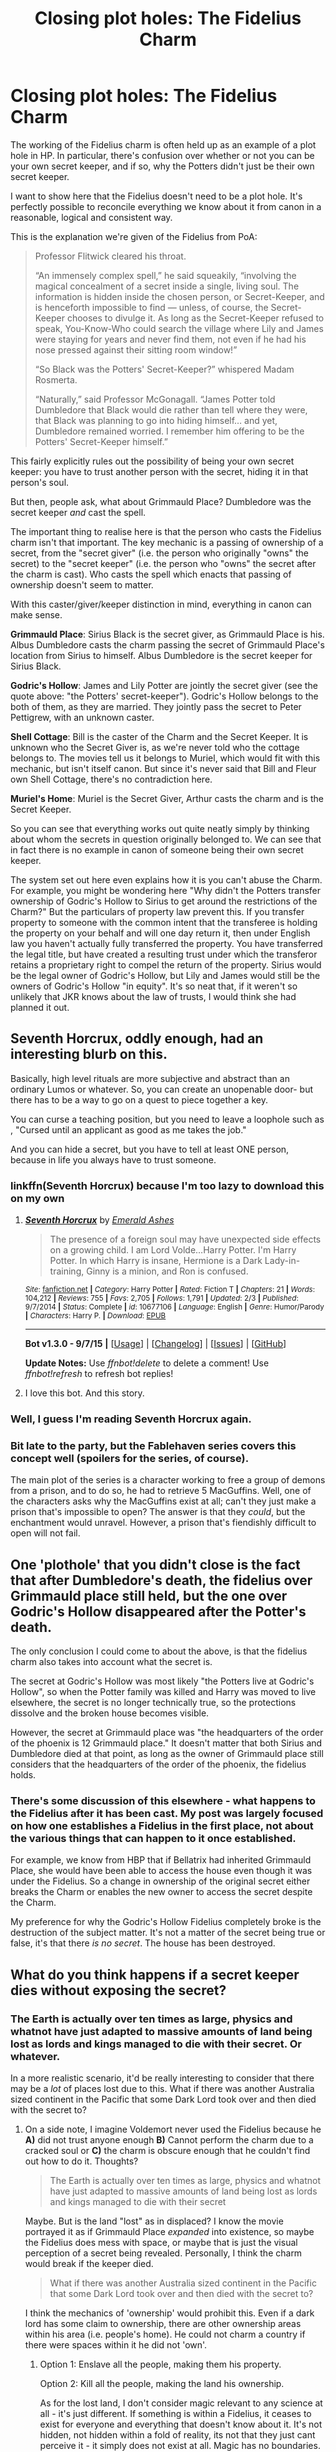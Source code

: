 #+TITLE: Closing plot holes: The Fidelius Charm

* Closing plot holes: The Fidelius Charm
:PROPERTIES:
:Author: Taure
:Score: 36
:DateUnix: 1442577803.0
:DateShort: 2015-Sep-18
:FlairText: Discussion
:END:
The working of the Fidelius charm is often held up as an example of a plot hole in HP. In particular, there's confusion over whether or not you can be your own secret keeper, and if so, why the Potters didn't just be their own secret keeper.

I want to show here that the Fidelius doesn't need to be a plot hole. It's perfectly possible to reconcile everything we know about it from canon in a reasonable, logical and consistent way.

This is the explanation we're given of the Fidelius from PoA:

#+begin_quote
  Professor Flitwick cleared his throat.

  “An immensely complex spell,” he said squeakily, “involving the magical concealment of a secret inside a single, living soul. The information is hidden inside the chosen person, or Secret-Keeper, and is henceforth impossible to find --- unless, of course, the Secret-Keeper chooses to divulge it. As long as the Secret-Keeper refused to speak, You-Know-Who could search the village where Lily and James were staying for years and never find them, not even if he had his nose pressed against their sitting room window!”

  “So Black was the Potters' Secret-Keeper?” whispered Madam Rosmerta.

  “Naturally,” said Professor McGonagall. “James Potter told Dumbledore that Black would die rather than tell where they were, that Black was planning to go into hiding himself... and yet, Dumbledore remained worried. I remember him offering to be the Potters' Secret-Keeper himself.”
#+end_quote

This fairly explicitly rules out the possibility of being your own secret keeper: you have to trust another person with the secret, hiding it in that person's soul.

But then, people ask, what about Grimmauld Place? Dumbledore was the secret keeper /and/ cast the spell.

The important thing to realise here is that the person who casts the Fidelius charm isn't that important. The key mechanic is a passing of ownership of a secret, from the "secret giver" (i.e. the person who originally "owns" the secret) to the "secret keeper" (i.e. the person who "owns" the secret after the charm is cast). Who casts the spell which enacts that passing of ownership doesn't seem to matter.

With this caster/giver/keeper distinction in mind, everything in canon can make sense.

*Grimmauld Place*: Sirius Black is the secret giver, as Grimmauld Place is his. Albus Dumbledore casts the charm passing the secret of Grimmauld Place's location from Sirius to himself. Albus Dumbledore is the secret keeper for Sirius Black.

*Godric's Hollow*: James and Lily Potter are jointly the secret giver (see the quote above: "the Potters' secret-keeper"). Godric's Hollow belongs to the both of them, as they are married. They jointly pass the secret to Peter Pettigrew, with an unknown caster.

*Shell Cottage*: Bill is the caster of the Charm and the Secret Keeper. It is unknown who the Secret Giver is, as we're never told who the cottage belongs to. The movies tell us it belongs to Muriel, which would fit with this mechanic, but isn't itself canon. But since it's never said that Bill and Fleur own Shell Cottage, there's no contradiction here.

*Muriel's Home*: Muriel is the Secret Giver, Arthur casts the charm and is the Secret Keeper.

So you can see that everything works out quite neatly simply by thinking about whom the secrets in question originally belonged to. We can see that in fact there is no example in canon of someone being their own secret keeper.

The system set out here even explains how it is you can't abuse the Charm. For example, you might be wondering here "Why didn't the Potters transfer ownership of Godric's Hollow to Sirius to get around the restrictions of the Charm?" But the particulars of property law prevent this. If you transfer property to someone with the common intent that the transferee is holding the property on your behalf and will one day return it, then under English law you haven't actually fully transferred the property. You have transferred the legal title, but have created a resulting trust under which the transferor retains a proprietary right to compel the return of the property. Sirius would be the legal owner of Godric's Hollow, but Lily and James would still be the owners of Godric's Hollow "in equity". It's so neat that, if it weren't so unlikely that JKR knows about the law of trusts, I would think she had planned it out.


** Seventh Horcrux, oddly enough, had an interesting blurb on this.

Basically, high level rituals are more subjective and abstract than an ordinary Lumos or whatever. So, you can create an unopenable door- but there has to be a way to go on a quest to piece together a key.

You can curse a teaching position, but you need to leave a loophole such as , "Cursed until an applicant as good as me takes the job."

And you can hide a secret, but you have to tell at least ONE person, because in life you always have to trust someone.
:PROPERTIES:
:Author: beetnemesis
:Score: 36
:DateUnix: 1442578587.0
:DateShort: 2015-Sep-18
:END:

*** linkffn(Seventh Horcrux) because I'm too lazy to download this on my own
:PROPERTIES:
:Author: tusing
:Score: 6
:DateUnix: 1442605232.0
:DateShort: 2015-Sep-19
:END:

**** [[http://www.fanfiction.net/s/10677106/1/][*/Seventh Horcrux/*]] by [[https://www.fanfiction.net/u/4112736/Emerald-Ashes][/Emerald Ashes/]]

#+begin_quote
  The presence of a foreign soul may have unexpected side effects on a growing child. I am Lord Volde...Harry Potter. I'm Harry Potter. In which Harry is insane, Hermione is a Dark Lady-in-training, Ginny is a minion, and Ron is confused.
#+end_quote

^{/Site/: [[http://www.fanfiction.net/][fanfiction.net]] *|* /Category/: Harry Potter *|* /Rated/: Fiction T *|* /Chapters/: 21 *|* /Words/: 104,212 *|* /Reviews/: 755 *|* /Favs/: 2,705 *|* /Follows/: 1,791 *|* /Updated/: 2/3 *|* /Published/: 9/7/2014 *|* /Status/: Complete *|* /id/: 10677106 *|* /Language/: English *|* /Genre/: Humor/Parody *|* /Characters/: Harry P. *|* /Download/: [[http://www.p0ody-files.com/ff_to_ebook/mobile/makeEpub.php?id=10677106][EPUB]]}

--------------

*Bot v1.3.0 - 9/7/15* *|* [[[https://github.com/tusing/reddit-ffn-bot/wiki/Usage][Usage]]] | [[[https://github.com/tusing/reddit-ffn-bot/wiki/Changelog][Changelog]]] | [[[https://github.com/tusing/reddit-ffn-bot/issues/][Issues]]] | [[[https://github.com/tusing/reddit-ffn-bot/][GitHub]]]

*Update Notes:* Use /ffnbot!delete/ to delete a comment! Use /ffnbot!refresh/ to refresh bot replies!
:PROPERTIES:
:Author: FanfictionBot
:Score: 5
:DateUnix: 1442605297.0
:DateShort: 2015-Sep-19
:END:


**** I love this bot. And this story.
:PROPERTIES:
:Author: beetnemesis
:Score: 5
:DateUnix: 1442605872.0
:DateShort: 2015-Sep-19
:END:


*** Well, I guess I'm reading Seventh Horcrux again.
:PROPERTIES:
:Author: orangekayla
:Score: 4
:DateUnix: 1442716795.0
:DateShort: 2015-Sep-20
:END:


*** Bit late to the party, but the Fablehaven series covers this concept well (spoilers for the series, of course).

The main plot of the series is a character working to free a group of demons from a prison, and to do so, he had to retrieve 5 MacGuffins. Well, one of the characters asks why the MacGuffins exist at all; can't they just make a prison that's impossible to open? The answer is that they /could/, but the enchantment would unravel. However, a prison that's fiendishly difficult to open will not fail.
:PROPERTIES:
:Author: Maping
:Score: 2
:DateUnix: 1447908592.0
:DateShort: 2015-Nov-19
:END:


** One 'plothole' that you didn't close is the fact that after Dumbledore's death, the fidelius over Grimmauld place still held, but the one over Godric's Hollow disappeared after the Potter's death.

The only conclusion I could come to about the above, is that the fidelius charm also takes into account what the secret is.

The secret at Godric's Hollow was most likely "the Potters live at Godric's Hollow", so when the Potter family was killed and Harry was moved to live elsewhere, the secret is no longer technically true, so the protections dissolve and the broken house becomes visible.

However, the secret at Grimmauld place was "the headquarters of the order of the phoenix is 12 Grimmauld place." It doesn't matter that both Sirius and Dumbledore died at that point, as long as the owner of Grimmauld place still considers that the headquarters of the order of the phoenix, the fidelius holds.
:PROPERTIES:
:Author: Ocdar
:Score: 14
:DateUnix: 1442585371.0
:DateShort: 2015-Sep-18
:END:

*** There's some discussion of this elsewhere - what happens to the Fidelius after it has been cast. My post was largely focused on how one establishes a Fidelius in the first place, not about the various things that can happen to it once established.

For example, we know from HBP that if Bellatrix had inherited Grimmauld Place, she would have been able to access the house even though it was under the Fidelius. So a change in ownership of the original secret either breaks the Charm or enables the new owner to access the secret despite the Charm.

My preference for why the Godric's Hollow Fidelius completely broke is the destruction of the subject matter. It's not a matter of the secret being true or false, it's that there /is no secret/. The house has been destroyed.
:PROPERTIES:
:Author: Taure
:Score: 5
:DateUnix: 1442585825.0
:DateShort: 2015-Sep-18
:END:


** What do you think happens if a secret keeper dies without exposing the secret?
:PROPERTIES:
:Score: 8
:DateUnix: 1442583066.0
:DateShort: 2015-Sep-18
:END:

*** The Earth is actually over ten times as large, physics and whatnot have just adapted to massive amounts of land being lost as lords and kings managed to die with their secret. Or whatever.

In a more realistic scenario, it'd be really interesting to consider that there may be a /lot/ of places lost due to this. What if there was another Australia sized continent in the Pacific that some Dark Lord took over and then died with the secret to?
:PROPERTIES:
:Score: 10
:DateUnix: 1442584911.0
:DateShort: 2015-Sep-18
:END:

**** On a side note, I imagine Voldemort never used the Fidelius because he *A)* did not trust anyone enough *B)* Cannot perform the charm due to a cracked soul or *C)* the charm is obscure enough that he couldn't find out how to do it. Thoughts?

#+begin_quote
  The Earth is actually over ten times as large, physics and whatnot have just adapted to massive amounts of land being lost as lords and kings managed to die with their secret
#+end_quote

Maybe. But is the land "lost" as in displaced? I know the movie portrayed it as if Grimmauld Place /expanded/ into existence, so maybe the Fidelius does mess with space, or maybe that is just the visual perception of a secret being revealed. Personally, I think the charm would break if the keeper died.

#+begin_quote
  What if there was another Australia sized continent in the Pacific that some Dark Lord took over and then died with the secret to?
#+end_quote

I think the mechanics of 'ownership' would prohibit this. Even if a dark lord has some claim to ownership, there are other ownership areas within his area (i.e. people's home). He could not charm a country if there were spaces within it he did not 'own'.
:PROPERTIES:
:Score: 3
:DateUnix: 1442585664.0
:DateShort: 2015-Sep-18
:END:

***** Option 1: Enslave all the people, making them his property.

Option 2: Kill all the people, making the land his ownership.

As for the lost land, I don't consider magic relevant to any science at all - it's just different. If something is within a Fidelius, it ceases to exist for everyone and everything that doesn't know about it. It's not hidden, not hidden within a fold of reality, its not that they just cant perceive it - it simply does not exist at all. Magic has no boundaries.
:PROPERTIES:
:Score: 2
:DateUnix: 1442587675.0
:DateShort: 2015-Sep-18
:END:

****** Right! Like vanishing spells. The things that get vanished don't /go/ anywhere. They just stop being where they are, and the space they were taking up becomes vacant.
:PROPERTIES:
:Author: bloopenstein
:Score: 1
:DateUnix: 1442683663.0
:DateShort: 2015-Sep-19
:END:


***** A or C, leaning towards A personally. There's no real evidence that his "cracked" soul constrains him magically (his inability to understand love is connected to Horcruxes, but only inasmuch as it serves as a rejection of compassion for ones own gain), so B doesn't hold.

There are strong indications that Fidelius was unknown before Dumbledore invented/found it, but it's pretty clearly common knowledge by PoA (at least amongst the order) and Voldemort would undoubtedly have investigated it in case it was connected to his defeat, so I think C doesn't work.
:PROPERTIES:
:Score: 1
:DateUnix: 1442619320.0
:DateShort: 2015-Sep-19
:END:


**** DOES THAT MEAN THAT ATLANTIS DIDN'T SINK AFTER ALL??
:PROPERTIES:
:Author: Hikkacchi
:Score: 1
:DateUnix: 1442893555.0
:DateShort: 2015-Sep-22
:END:


*** No idea. Nothing in my above explanation indicates what happens one way or another, because it's all about how to establish a Fidelius charm, not what can happen to it afterwards. There would seem to be two options, though: the Charm breaks and the location is accessible by anyone, or the Charm holds and no one can ever access that place again.
:PROPERTIES:
:Author: Taure
:Score: 4
:DateUnix: 1442583478.0
:DateShort: 2015-Sep-18
:END:

**** J.K. Rowling gave us further information on the how the Fidelius Charm works. In a FAQ poll on her official site, she says:

#+begin_quote
  When a Secret-Keeper dies, their secret dies with them, or, to put it another way, the status of their secret will remain as it was at the moment of their death. Everybody in whom they confided will continue to know the hidden information, but nobody else. (JKRowling.com)
#+end_quote
:PROPERTIES:
:Author: PsychoGeek
:Score: 13
:DateUnix: 1442584673.0
:DateShort: 2015-Sep-18
:END:

***** Sounds like great fic material. Mysteries lost to time because of dead Secret Keepers...
:PROPERTIES:
:Author: tusing
:Score: 11
:DateUnix: 1442605424.0
:DateShort: 2015-Sep-19
:END:


**** u/deleted:
#+begin_quote
  the Charm breaks and the location is accessible by anyone, or the Charm holds and no one can ever access that place again.
#+end_quote

It could go either way, but I lean towards the charm breaking.The 'soul' that had the secret either ceases to exist or it no longer resides on the same level of existence. It seems to me that either of those happening would expose/release the secret, just as if the keeper exposed it by telling it to someone.
:PROPERTIES:
:Score: 5
:DateUnix: 1442585050.0
:DateShort: 2015-Sep-18
:END:

***** The downside of this is that you can break the Charm simply by killing the Secret Keeper.
:PROPERTIES:
:Author: Taure
:Score: 3
:DateUnix: 1442585635.0
:DateShort: 2015-Sep-18
:END:

****** It definitely has a downside, but that is the case with most things in life. The charm would still be extremely useful. In the other scenario the downside is that the charmed location is lost forever. The upside is that if things ever get to that point you are already dead, so you don't care. It stinks for anyone who left their stuff at your place though.
:PROPERTIES:
:Score: 2
:DateUnix: 1442585934.0
:DateShort: 2015-Sep-18
:END:

******* I just don't think it makes sense within the story though. If killing someone is enough to break the charm then the Charm is almost useless against someone like Voldemort who will happily kill anyone. Sirius was of the opinion that Pettigrew should have died rather than betray his friends. He seemed to be under the impression that Pettigrew dying rather than giving up the secret would have kept Lily and James safe.
:PROPERTIES:
:Author: Taure
:Score: 11
:DateUnix: 1442586123.0
:DateShort: 2015-Sep-18
:END:

******** u/deleted:
#+begin_quote
  Sirius was of the opinion that Pettigrew should have died rather than betray his friends.
#+end_quote

Good point, and I think you're probably correct.

 

I wonder if it would be possible to layer your security by making your keeper take an unbreakable oath to never reveal the secret? It is possible that it would conflict with the magic of the Fidelius i.e. 'it is not a freely given secret if you require the keeper to take the oath' or maybe it conflicts with the subjective nature of trust (Fidelius>fidelity>faithfulness), namely that faithfulness is not genuine if it is guaranteed through force.
:PROPERTIES:
:Score: 3
:DateUnix: 1442588921.0
:DateShort: 2015-Sep-18
:END:

********* Even if it were possible, I don't think it would help. If you recall, the unbreakable vow acts to punish someone /after/ they break it (by killing them), but it doesn't prevent them from breaking the vow in the first place (except by deterrent).
:PROPERTIES:
:Author: Taure
:Score: 6
:DateUnix: 1442589297.0
:DateShort: 2015-Sep-18
:END:

********** u/deleted:
#+begin_quote
  the unbreakable vow acts to punish someone after they break it
#+end_quote

True, so the only way to reveal the secret is through torture or the keeper effectively committing suicide.

#+begin_quote
  but it doesn't prevent them from breaking the vow in the first place (except by deterrent).
#+end_quote

Peter chose to switch sides out of cowardice in an effort to save himself. The unbreakable vow would have eliminated that route as an option for Peter. He would not want to make himself liable to either torture or suicide.
:PROPERTIES:
:Score: 2
:DateUnix: 1442591561.0
:DateShort: 2015-Sep-18
:END:

*********** No, you can't make a secret keeper confess through torture. It has to be their own will. I think it was in pottermore where I read about it, in the article about fidelius charm.
:PROPERTIES:
:Author: Hikkacchi
:Score: 1
:DateUnix: 1442893836.0
:DateShort: 2015-Sep-22
:END:


********* You could just have Lily or James be the secret-keeper of where Sirius is staying, in which case Sirius becomes a viable choice and they protect each other.
:PROPERTIES:
:Author: tn5421
:Score: 1
:DateUnix: 1442590566.0
:DateShort: 2015-Sep-18
:END:

********** Yes, reciprocal fidelius Charms do seem to be highly exploitable as an ultimate defence. I suppose eventually you have to go out for food, but it's still pretty impregnable.
:PROPERTIES:
:Author: Taure
:Score: 2
:DateUnix: 1442592378.0
:DateShort: 2015-Sep-18
:END:


****** In the book , "“James Potter told Dumbledore that Black would die rather than tell where they were""

This part implies that Secret won't be revealed even if the secret keeper dies. Otherwise all Voldy had to do was to kill Black.The part about Black going into hiding maybe because the secret could be (maybe) accessed through Leglimiens or Commanded through Imperious Curse, or any other manner.
:PROPERTIES:
:Author: GSKingg
:Score: 1
:DateUnix: 1442594432.0
:DateShort: 2015-Sep-18
:END:


****** If you kill the secret keeper, the people who have the secret become all secret keepers, I think. Isn't that what happens with Grimmauld Place in DH?
:PROPERTIES:
:Author: Hikkacchi
:Score: 1
:DateUnix: 1442893982.0
:DateShort: 2015-Sep-22
:END:

******* This is indeed the case, but it's unknown what happens when the secret keeper dies and no one else knows the secret.
:PROPERTIES:
:Author: Taure
:Score: 1
:DateUnix: 1442905889.0
:DateShort: 2015-Sep-22
:END:

******** I think it probably stays a secret to all but the owner of the place (secret giver), who is the only one who can break the secret; and if there is no owner at all for whatever reason, then the charm simply dissipates.

I mean, what you wrote in the opening post does seem to imply that this is what would happen.
:PROPERTIES:
:Author: Kazeto
:Score: 1
:DateUnix: 1443225376.0
:DateShort: 2015-Sep-26
:END:


**** I think the more likely scenario would be the fidelius holds, simply because it could almost be seen as completing the ritual.

If part of the ritual in casting the fidelius charm is entrusting the secret to someone, then when that same trust is fullfilled even under pain of death it thereby follows that the protections of the ritual would hold even stronger.

In this scenario, it's no different than the secret keeper sacrificing their life for their loved ones, and that is practically the central theme of the story.
:PROPERTIES:
:Author: Ocdar
:Score: 3
:DateUnix: 1442584827.0
:DateShort: 2015-Sep-18
:END:

***** perhaps something along the lines of taking it to the 'other side'.
:PROPERTIES:
:Author: tomintheconer
:Score: 1
:DateUnix: 1442618296.0
:DateShort: 2015-Sep-19
:END:


*** Dumbledore died without exposing the secret. Everyone who knew the secret became secret keepers.
:PROPERTIES:
:Author: PsychoGeek
:Score: 2
:DateUnix: 1442583483.0
:DateShort: 2015-Sep-18
:END:

**** I think by "without exposing the secret" he means without telling anyone the secret, so there's no one to become a derivative secret keeper like in canon.
:PROPERTIES:
:Author: Taure
:Score: 6
:DateUnix: 1442583745.0
:DateShort: 2015-Sep-18
:END:


**** Good point! Thank you :) That creates a lot of incentive to not tell anyone but the secret keeper though. If your secret keeper dies, then all of a sudden you have multiple people who can expose the secret.

 

So then, what do you think would happen if only 2 people know the secret, the giver and the keeper, and the keeper dies?
:PROPERTIES:
:Score: 1
:DateUnix: 1442584221.0
:DateShort: 2015-Sep-18
:END:


*** I'd say the Fidelius collapses, as there is no longer anyone being trusted. The spell is a way of protecting a secret by entrusting it to another person. If the owner establishes the spell with a trust in his best friend and no one else is told the secret, and the best friend or the owner is later killed, there no longer a bond of trust.

Even Dumbledore wasn't certain of what would happen when Sirius died, but his hunch was that the Fidelius was sustained since there were existing bonds of trust between him as secret-keeper and the new owner by Sirius' declaration, whether it was Harry, Remus or Tonks (or anyone else in the Order, but those would be the most likely recipients of the Black homestead).

An interesting scenario would be if Sirius hadn't made a declaration and the house went to Bellatrix or Draco; the Charm may have held together until the owner met with the secret-keeper and declared that they didn't trust him with the safety of the secret.

I agree with [[/u/Taure][u/Taure]] that the Potters' house in Godric's Hollow lost its protection when it lost its roof.

What I haven't reconciled is how Ron could tell Dobby where Shell Cottage was if he wasn't the secret keeper; what he should have said was 'go to the Mausoleum on the green in Tinworth; Bill and Fleur will know someone's come to visit and take them to a safe place'. Then he'd explain that the safe place is under Fidelius.
:PROPERTIES:
:Author: wordhammer
:Score: 1
:DateUnix: 1442593730.0
:DateShort: 2015-Sep-18
:END:

**** u/Taure:
#+begin_quote
  What I haven't reconciled is how Ron could tell Dobby where Shell Cottage was if he wasn't the secret keeper; what he should have said was 'go to the Mausoleum on the green in Tinworth; Bill and Fleur will know someone's come to visit and take them to a safe place'. Then he'd explain that the safe place is under Fidelius.
#+end_quote

I think the only way to explain this is with the typical "House Elves can do whatever the fuck they want but no one will ever realise they could abuse these abilities to solve the plot".
:PROPERTIES:
:Author: Taure
:Score: 2
:DateUnix: 1442595201.0
:DateShort: 2015-Sep-18
:END:

***** Shouldn't that apply to Ron rather than Dobby, though? In any case, the house wasn't under the Fidelius then. The Weasleys were still working under the ministry, and it was only Ron being exposed when the trio got captured that necessitated them to go into hiding. The Fidelius was put up by Bill while Harry buried Dobby.
:PROPERTIES:
:Author: PsychoGeek
:Score: 2
:DateUnix: 1442605785.0
:DateShort: 2015-Sep-19
:END:

****** perhaps it was on the house and not the whole location.
:PROPERTIES:
:Author: tomintheconer
:Score: 1
:DateUnix: 1442618113.0
:DateShort: 2015-Sep-19
:END:


** the thing i'm always confused about is how does a house get hidden like that. what do people looking for it experience when they stand outside.

also, i wonder if you can hide secrets other than people's address.
:PROPERTIES:
:Author: tomintheconer
:Score: 3
:DateUnix: 1442579193.0
:DateShort: 2015-Sep-18
:END:

*** While being able to hide secrets other than locations is cool, and would fit with the HP magic system, I think it's the kind of ability that would be so absurdly overpowered that it would become a massive plothole.
:PROPERTIES:
:Author: Taure
:Score: 5
:DateUnix: 1442579307.0
:DateShort: 2015-Sep-18
:END:

**** Like the fic where Harry hides the information "Harry Potter is the boy-who-lived" in the soul of a random muggle, and then bugs out from England.

#+begin_quote
  I think it's the kind of ability that would be so absurdly overpowered that it would become a massive plothole.
#+end_quote

How would you resolve the fact that it's technically possible, but unheard of in the books?

 

Here's my attempt at an explanation: it is possible, but someone put a Fidelius over it, i.e. secret= "the Fidelius can be used on things besides physical locations".
:PROPERTIES:
:Score: 3
:DateUnix: 1442583022.0
:DateShort: 2015-Sep-18
:END:

***** u/Taure:
#+begin_quote
  How would you resolve the fact that it's technically possible, but unheard of in the books?
#+end_quote

I wouldn't say it's technically possible. The only thing we see the Fidelius used on in the books is a physical location, so I'd say canon is that the Fidelius is used on physical locations. Anything else is non-canon extrapolation.

That said, if I had to provide an explanation for why you can't hide those sorts of secrets it's that they're not your secrets to hide. The above explanation of the Charm means you can only hide secrets that are "yours", like the location of a home you own. Public domain information would not fall into this category.
:PROPERTIES:
:Author: Taure
:Score: 10
:DateUnix: 1442583363.0
:DateShort: 2015-Sep-18
:END:

****** u/deleted:
#+begin_quote
  Public domain information would not fall into this category.
#+end_quote

I think that is a good rationale. It specifically has to be something you /did not have to tell anyone/. You cannot Fidelius a whole country, "the sky is blue", etc.

#+begin_quote
  so I'd say canon is that the Fidelius is used on physical locations
#+end_quote

I think this is much for likely and sensible than the idea that you can Fidelius subjective things. Thanks for your thoughts!
:PROPERTIES:
:Score: 6
:DateUnix: 1442584573.0
:DateShort: 2015-Sep-18
:END:


***** For people searching for that fic - its called the Power of Paranoia
:PROPERTIES:
:Author: OrganToast
:Score: 2
:DateUnix: 1442606611.0
:DateShort: 2015-Sep-19
:END:

****** Thanks! Could not remember it's name
:PROPERTIES:
:Score: 1
:DateUnix: 1442612715.0
:DateShort: 2015-Sep-19
:END:


** [[http://www.beyondhogwarts.com/harry-potter/articles/the-secrets-of-the-fidelius-charm.html][This article]] seems to look into the Fidelius charm in some detail. It was published right after DH, so any info after that is not included in the article.

Another thing:

#+begin_quote
  "As we Disapparated, Yaxley caught hold of me ... we arrived at Grimmauld Place ... I've already taken him inside the Fidelius Charm's protection. Since Dumbledore died, we're Secret-Keepers, so I've given him the secret, haven't I?" There was no pretending; Harry was sure she was right. It was a serious blow. If Yaxley could now get inside the house, there was no way that they could return. Even now he could be bringing other Death Eaters in there by Apparition
#+end_quote

Can he really? Yaxley isn't a secret keeper (he just knows the secret), yet he can effectively give someone else the secret? Then what is the point in distinguishing between the secret keeper and someone else who knows the secret?
:PROPERTIES:
:Author: PsychoGeek
:Score: 2
:DateUnix: 1442585020.0
:DateShort: 2015-Sep-18
:END:

*** The key is that the original Secret Keeper is dead. After that happens, everyone who is told the secret is also a secret keeper able to pass the information on. So Yaxley is a secret keeper.
:PROPERTIES:
:Author: Taure
:Score: 2
:DateUnix: 1442585567.0
:DateShort: 2015-Sep-18
:END:

**** I think I'm missing something in my understanding of the Fidelius. Yes, Hermione was a secret keeper, but giving the secret to Yaxley does not make him a secret keeper (Unless Hermione dies, that is). Harry did not become secret keeper after he got the secret form Dumbledore in OoTP. Unless you're a secret keeper, you shouldn't be able to pass on the secret to anyone else. Yet Yaxley, despite not being secret keeper, can bring other Death Eaters to Grimmauld Place via side along apparition.

Also as the article agrees,

#+begin_quote
  And this uncovers another big flaw in how the Fidelius Charm works. If you know the secret of a hidden place, you can bring in someone else who doesn't know the secret, if you bring them in using side-along apparition.
#+end_quote

This makes the difference between the Secret Keeper and someone who isn't a secret keeper but merely knows the secret a mere technicality. It also severely weakens the power of the charm. Also, there is no difference between having one secret keeper or twenty, so there would have been no need to abandon Grimmauld place after Dumbledore's death.

Also, Voldemort could have just asked Snape to side-along apparate him to the Order HQ? How does that work?

Eh. May be I'm missing something obvious. Did Yaxley actually become a secret keeper? Because that's the only way it makes sense. Since Dumbledore died, everyone who knows the secret becomes the Secret Keeper, regardless of whether Dumbledore told them or not. Yaxley isn't directly stated to be a secret keeper in the books though, just someone who knows the secret.

EDIT: Huh. Now that I've written all this, that seemed to be the point of your original point. I only understood after I typed this mess.
:PROPERTIES:
:Author: PsychoGeek
:Score: 5
:DateUnix: 1442586802.0
:DateShort: 2015-Sep-18
:END:

***** is there any reason to assume yaxley was let in on the secret. if i remember correctly all we know is that he was dragged along with hermione. perhaps when he left he lost it. perhaps he got confused being in a secret he didn't know. he might have even been expelled from the place.
:PROPERTIES:
:Author: tomintheconer
:Score: 1
:DateUnix: 1442617904.0
:DateShort: 2015-Sep-19
:END:


** Why wouldn't the Potters go in hiding somewhere where they could be the secret keeper rather than secret giver? They may trust their friends, but the possibility still exists that a friend might break under torture if captured by Voldemort.
:PROPERTIES:
:Author: denarii
:Score: 2
:DateUnix: 1442617782.0
:DateShort: 2015-Sep-19
:END:

*** Well, to a certain extent this is less a plot hole and more a character making a bad decision... they already made one pretty awful decision by not accepting Dumbledore's offer to be the secret keeper, so determined were they to demonstrate trust in their friends. It doesn't really surprise me that they didn't think it was necessary to try to game the Charm for extra protection... they will have trusted Peter so much that the possibility of the Charm's failure was not even in their consideration.

That said, I'm sure one could come up with a decent fanon explanation to rule out certain obvious exploits. The two most obvious exploits are a) reciprocal fidelius charms b) switching homes after the charm is cast. Both cases are essentially the same mechanic: a secret keeper living under a fidelius.

The most obvious rule to add is that any attempt to deliberately evade the Charm's limits breaks the trust between the giver and the keeper, and thus breaks the Charm itself. So a secret keeper could incidentally end up living under a fidelius, but they couldn't deliberately plan to do so to remove the element of trust from the spell. Not sure how well that works with Bill and Shell Cottage though.
:PROPERTIES:
:Author: Taure
:Score: 4
:DateUnix: 1442619016.0
:DateShort: 2015-Sep-19
:END:


** My biggest issue with the fidelius in cannon is how others are able to access Godric's Hollow after 10/31/81. It's reasonable to accept that Hagrid, Dumbledore, Sirius, or other friends would be in on the secret and thus be able to access it. But others being able to see it doesn't make sense. Pettigrew is still alive and in hiding. How did he reveal the secret?
:PROPERTIES:
:Author: Bobo54bc
:Score: 1
:DateUnix: 1442618977.0
:DateShort: 2015-Sep-19
:END:

*** There are a couple of similar explanations.

The first is that the wording of the secret was such that it ceased to exist with the Potters' deaths. The secret was the Potters' location, so when the Potters no longer exist, the Charm has nothing to hide any more.

The second, contrary to the first, is that the house was the subject of the Charm, but that the destruction of the house has a similar effect to the death of the Potters in the first scenario: there is no longer any secret to hide, because the subject of the secret no longer exists. Thus the Charm breaks.

The third explanation, completely different to the other two, is that inheritance by someone not part of the secret breaks the Charm. In HBP, Dumbledore says that the Order evacuated Grimmauld Place out of fear that Bellatrix might inherit the house. This implies that the Fidelius would not prevent Bellatrix from accessing the house if she had inherited it, meaning that inheritance of the secret can break the Fidelius. But not all inheritance breaks the Charm, as Harry's inheritance did not. The difference seems to be that Harry was already in on the secret. So when Godric's Hollow was inherited by baby Harry/The Ministry, the Charm broke.
:PROPERTIES:
:Author: Taure
:Score: 2
:DateUnix: 1442619598.0
:DateShort: 2015-Sep-19
:END:

**** Response to each point: 1) Harry was still alive at this point and yet iirc muggle authorities were arriving shortly after. (Might be fanon memory. Not sure it's been awhile) 2) This is plausible but presents a weakness of the charm. The charm works by hiding something not actually providing physical protection. I don't see destroying an entire village being an issue for Voldemort. All he would need to do would be track people likely to visit to get a general location. 3) Again plausible but still shows inherent weakness. First, do records of properties under fidelius just disappear then show up after it breaks? Does all knowledge get hidden or just the specific location? Second, inheritance is a legal issue determined by law. Law is determined by the government who holds the right to overturn wills. A corrupt government, especially one controlled by V would easily be able to exploit this.
:PROPERTIES:
:Author: Bobo54bc
:Score: 2
:DateUnix: 1442621292.0
:DateShort: 2015-Sep-19
:END:


** James could have simply not given Lily part-ownership of the cottage, and made her the secret-keeper. Or Lily could have given her part of the cottage to Harry, with no intention to ever take it back, and could have become the secret keeper. Or they could have simply let Sirius live with them, and keep him safe that way.
:PROPERTIES:
:Author: Starfox5
:Score: 1
:DateUnix: 1442659833.0
:DateShort: 2015-Sep-19
:END:


** I think the bit about the ownership can be expanded further, into what is not actually law but rather people and their way of feeling about things.

What I mean is, if you do give someone some property but are still planning to use it until the end of time or whenever, you will still /feel/ that this place is yours. Because you live here, it's your place in a way. Considering how often magic in this series is rooted in emotions and how people feel about things, it might very well be that rather than the law dictating whether this-or-that belongs to you or not or maybe or whatever, it's how you feel about it that matters.

Which might be limiting the charm even further without actually decreasing its potency. Because if you happen to be the secret keeper of someone's property, and you spend all the time here, will you not at some point start feeling that this place is /yours/, in a way, too? And if it were about feelings involved, would that not reveal the secret because the secret keeper is no longer qualified?

And in the same vein, I think it a good guess that the strength of the charm is directly (or close to that) proportional to the strength of the loyalty of the secret keeper to the secret giver; the name of the charm itself is, after all, derived from the Latin word for “loyalty”. If that were the case it would be another possibility for why the Potters' property became visible after Pettigrew betrayed them (because he held no loyalty towards them and so the charm itself disconnected from the secret keeper and stopped working), and a good reason for why it is not possible to get out the secret via torture (“for as long as their loyalty holds”, and thus even if they divulged it under torture by chance it would not give the torturers anything).

Or at least, that's how I approach this particular bit.
:PROPERTIES:
:Author: Kazeto
:Score: 1
:DateUnix: 1443226158.0
:DateShort: 2015-Sep-26
:END:


** Why didn't James Potter choose to be his own secret keeper?

The Potters could then hide there indefinitely, and it would Voldemort very long time to find them.
:PROPERTIES:
:Author: InquisitorCOC
:Score: 0
:DateUnix: 1442593331.0
:DateShort: 2015-Sep-18
:END:

*** The post I wrote addresses this point directly. What part exactly do you disagree with?
:PROPERTIES:
:Author: Taure
:Score: 4
:DateUnix: 1442595084.0
:DateShort: 2015-Sep-18
:END:


** Right, magic is not elaborated on the series a all. Basically, however you can make it work with details you have, then that's that. It works however you want it to. Your theories are correct if they don't conflict with Canon. I would not worry about how much it works. It doesn't actually work at all, it's magic it's not real. So unless we hear from Rowling otherwise then it works however you want.
:PROPERTIES:
:Author: solartai
:Score: 0
:DateUnix: 1442642626.0
:DateShort: 2015-Sep-19
:END:

*** There's actually quite a lot of information about how magic works scattered about the series. No character ever gives a "magic 101" lecture, sure, but we still have a good idea of how things roughly fit together.

I've put much of the evidence together here: [[https://docs.google.com/document/d/1VOF1eu_B7qpTeTUykW5ZGK2HJmVAG5WouY71a5AiRPo/edit?usp=sharing]]

I'm actually incredibly glad we're never given a systematic explanation of magic. Any such explanation would be overly simplistic. Wizards shouldn't be able to explain magic completely and systematically, just as Muggles can't explain the natural forces of the universe comprehensively. Further, even if you did try to summarise physics, it would require years of study to properly understand that explanation. So it should be also with magic.
:PROPERTIES:
:Author: Taure
:Score: 2
:DateUnix: 1442655181.0
:DateShort: 2015-Sep-19
:END:
